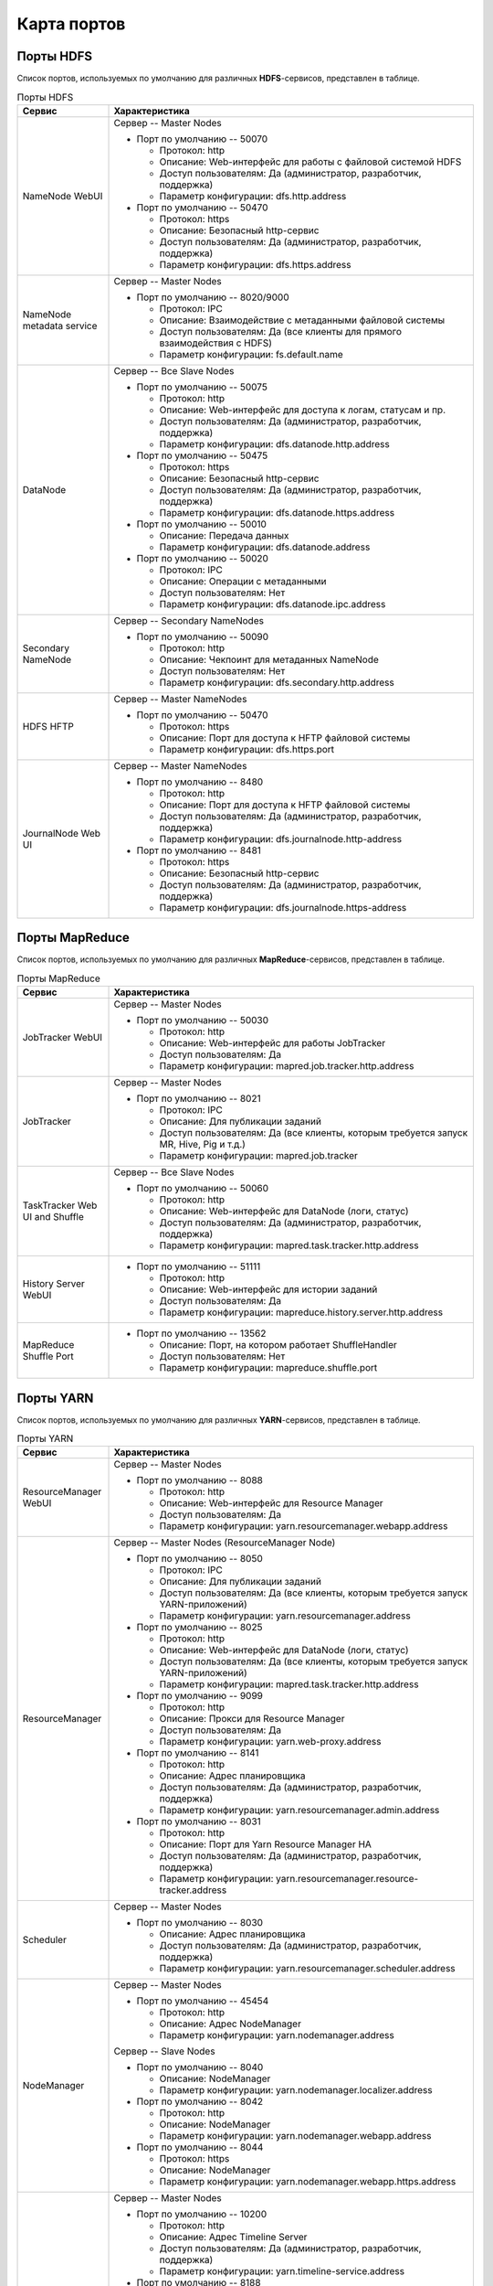 Карта портов
============

Порты HDFS
-----------

Список портов, используемых по умолчанию для различных **HDFS**-сервисов, представлен в таблице.

.. list-table:: Порты HDFS
   :header-rows: 1
   :widths: 20, 80
   :class: longtable

   * - Сервис
     - Характеристика
   * - NameNode WebUI
     -
        Сервер -- Master Nodes

        + Порт по умолчанию -- 50070

          + Протокол: http
          + Описание: Web-интерфейс для работы с файловой системой HDFS
          + Доступ пользователям: Да (администратор, разработчик, поддержка)
          + Параметр конфигурации: dfs.http.address

        + Порт по умолчанию -- 50470

          + Протокол: https
          + Описание: Безопасный http-сервис
          + Доступ пользователям: Да (администратор, разработчик, поддержка)
          + Параметр конфигурации: dfs.https.address


   * - NameNode metadata service
     -
        Сервер -- Master Nodes

        + Порт по умолчанию -- 8020/9000

          + Протокол: IPC
          + Описание: Взаимодействие с метаданными файловой системы
          + Доступ пользователям: Да (все клиенты для прямого взаимодействия с HDFS)
          + Параметр конфигурации: fs.default.name



   * - DataNode
     -
        Сервер -- Все Slave Nodes

        + Порт по умолчанию -- 50075

          + Протокол: http
          + Описание: Web-интерфейс для доступа к логам, статусам и пр.
          + Доступ пользователям: Да (администратор, разработчик, поддержка)
          + Параметр конфигурации: dfs.datanode.http.address

        + Порт по умолчанию -- 50475

          + Протокол: https
          + Описание: Безопасный http-сервис
          + Доступ пользователям: Да (администратор, разработчик, поддержка)
          + Параметр конфигурации: dfs.datanode.https.address

        + Порт по умолчанию -- 50010

          + Описание: Передача данных
          + Параметр конфигурации: dfs.datanode.address

        + Порт по умолчанию -- 50020

          + Протокол: IPC
          + Описание: Операции с метаданными
          + Доступ пользователям: Нет
          + Параметр конфигурации: dfs.datanode.ipc.address


   * - Secondary NameNode
     -
        Сервер -- Secondary NameNodes

        + Порт по умолчанию -- 50090

          + Протокол: http
          + Описание: Чекпоинт для метаданных NameNode
          + Доступ пользователям: Нет
          + Параметр конфигурации: dfs.secondary.http.address


   * - HDFS HFTP
     -
        Сервер -- Master NameNodes

        + Порт по умолчанию -- 50470

          + Протокол: https
          + Описание: Порт для доступа к HFTP файловой системы
          + Параметр конфигурации: dfs.https.port


   * - JournalNode Web UI
     -
        Сервер -- Master NameNodes

        + Порт по умолчанию -- 8480

          + Протокол: http
          + Описание: Порт для доступа к HFTP файловой системы
          + Доступ пользователям: Да (администратор, разработчик, поддержка)
          + Параметр конфигурации: dfs.journalnode.http-address

        + Порт по умолчанию -- 8481

          + Протокол: https
          + Описание: Безопасный http-сервис
          + Доступ пользователям: Да (администратор, разработчик, поддержка)
          + Параметр конфигурации: dfs.journalnode.https-address


Порты MapReduce
-----------------

Список портов, используемых по умолчанию для различных **MapReduce**-сервисов, представлен в таблице.

.. list-table:: Порты MapReduce
   :header-rows: 1
   :widths: 20, 80
   :class: longtable

   * - Сервис
     - Характеристика
   * - JobTracker WebUI
     -
        Сервер -- Master Nodes

        + Порт по умолчанию -- 50030

          + Протокол: http
          + Описание: Web-интерфейс для работы JobTracker
          + Доступ пользователям: Да
          + Параметр конфигурации: mapred.job.tracker.http.address


   * - JobTracker
     -
        Сервер -- Master Nodes

        + Порт по умолчанию -- 8021

          + Протокол: IPC
          + Описание: Для публикации заданий
          + Доступ пользователям: Да (все клиенты, которым требуется запуск MR, Hive, Pig и т.д.)
          + Параметр конфигурации: mapred.job.tracker


   * - TaskTracker Web UI and Shuffle
     -
        Сервер -- Все Slave Nodes

        + Порт по умолчанию -- 50060

          + Протокол: http
          + Описание: Web-интерфейс для DataNode (логи, статус)
          + Доступ пользователям: Да (администратор, разработчик, поддержка)
          + Параметр конфигурации: mapred.task.tracker.http.address


   * - History Server WebUI
     -
        + Порт по умолчанию -- 51111

          + Протокол: http
          + Описание: Web-интерфейс для истории заданий
          + Доступ пользователям: Да
          + Параметр конфигурации: mapreduce.history.server.http.address


   * - MapReduce Shuffle Port
     -
        + Порт по умолчанию -- 13562

          + Описание: Порт, на котором работает ShuffleHandler
          + Доступ пользователям: Нет
          + Параметр конфигурации: mapreduce.shuffle.port



Порты YARN
------------

Список портов, используемых по умолчанию для различных **YARN**-сервисов, представлен в таблице.

.. list-table:: Порты YARN
   :header-rows: 1
   :widths: 20, 80
   :class: longtable

   * - Сервис
     - Характеристика
   * - ResourceManager WebUI
     -
        Сервер -- Master Nodes

        + Порт по умолчанию -- 8088

          + Протокол: http
          + Описание: Web-интерфейс для Resource Manager
          + Доступ пользователям: Да
          + Параметр конфигурации: yarn.resourcemanager.webapp.address


   * - ResourceManager
     -
        Сервер -- Master Nodes (ResourceManager Node)

        + Порт по умолчанию -- 8050

          + Протокол: IPC
          + Описание: Для публикации заданий
          + Доступ пользователям: Да (все клиенты, которым требуется запуск YARN-приложений)
          + Параметр конфигурации: yarn.resourcemanager.address

        + Порт по умолчанию -- 8025

          + Протокол: http
          + Описание: Web-интерфейс для DataNode (логи, статус)
          + Доступ пользователям: Да (все клиенты, которым требуется запуск YARN-приложений)
          + Параметр конфигурации: mapred.task.tracker.http.address

        + Порт по умолчанию -- 9099

          + Протокол: http
          + Описание: Прокси для Resource Manager
          + Доступ пользователям: Да
          + Параметр конфигурации: yarn.web-proxy.address

        + Порт по умолчанию -- 8141

          + Протокол: http
          + Описание: Адрес планировщика
          + Доступ пользователям: Да (администратор, разработчик, поддержка)
          + Параметр конфигурации: yarn.resourcemanager.admin.address
          
        + Порт по умолчанию -- 8031

          + Протокол: http
          + Описание: Порт для Yarn Resource Manager HA
          + Доступ пользователям: Да (администратор, разработчик, поддержка)
          + Параметр конфигурации: yarn.resourcemanager.resource-tracker.address


   * - Scheduler
     -
        Сервер -- Master Nodes

        + Порт по умолчанию -- 8030

          + Описание: Адрес планировщика
          + Доступ пользователям: Да (администратор, разработчик, поддержка)
          + Параметр конфигурации: yarn.resourcemanager.scheduler.address


   * - NodeManager
     -
        Сервер -- Master Nodes

        + Порт по умолчанию -- 45454

          + Протокол: http
          + Описание: Адрес NodeManager
          + Параметр конфигурации: yarn.nodemanager.address

        Сервер -- Slave Nodes

        + Порт по умолчанию -- 8040

          + Описание: NodeManager
          + Параметр конфигурации: yarn.nodemanager.localizer.address

        + Порт по умолчанию -- 8042

          + Протокол: http
          + Описание: NodeManager
          + Параметр конфигурации: yarn.nodemanager.webapp.address

        + Порт по умолчанию -- 8044

          + Протокол: https
          + Описание: NodeManager
          + Параметр конфигурации: yarn.nodemanager.webapp.https.address


   * - Timeline Server
     -
        Сервер -- Master Nodes

        + Порт по умолчанию -- 10200

          + Протокол: http
          + Описание: Адрес Timeline Server
          + Доступ пользователям: Да (администратор, разработчик, поддержка)
          + Параметр конфигурации: yarn.timeline-service.address

        + Порт по умолчанию -- 8188

          + Протокол: http
          + Описание: Адрес Timeline Server Webapp
          + Доступ пользователям: Да (администратор, разработчик, поддержка)
          + Параметр конфигурации: yarn.timeline-service.webapp.address

        + Порт по умолчанию -- 8190

          + Протокол: https
          + Описание: Адрес Timeline Server Webapp https
          + Доступ пользователям: Да (администратор, разработчик, поддержка)


Порты Hive
------------

Список портов, используемых по умолчанию для различных **Hive**-сервисов, представлен в таблице.

.. list-table:: Порты Hive
   :header-rows: 1
   :widths: 20, 80
   :class: longtable

   * - Сервис
     - Характеристика
   * - Hive Server2
     -
        Сервер -- Hive Server машина

        + Порт по умолчанию -- 10000

          + Протокол: thrift
          + Описание: Сервис для подключения к Hive (Thrift/JDBC)
          + Доступ пользователям: Да (все клиенты, которым требуется подключение к Hive)
          + Параметр конфигурации: hive.server2.thrift.port

        + Порт по умолчанию -- 10001

          + Протокол: http
          + Описание: Сервис для подключения к Hive (http)
          + Доступ пользователям: Да (все клиенты, которым требуется подключение к Hive)
          + Параметр конфигурации: hive.server2.transport.mode


   * - JobTracker
     -
        Сервер -- Master Nodes

        + Порт по умолчанию -- 8021

          + Протокол: IPC
          + Описание: Для публикации заданий
          + Доступ пользователям: Да (все клиенты, которым требуется запуск MR, Hive, Pig. Задачи, использующие HCatalog)


   * - Hive Web UI
     -
        Сервер -- Hive Server машина

        + Порт по умолчанию -- 9999

          + Протокол: thrift
          + Описание: WebUI для Hive
          + Доступ пользователям: Да
          + Параметр конфигурации: hive.hwi.listen.port

        + Порт по умолчанию -- 9933

          + Протокол: http
          + Доступ пользователям: Да (все клиенты, которым требуется запуск MR, Hive, Pig)
          + Параметр конфигурации: hive.metastore.uris


Порты WebHCat
--------------

Список портов, используемых по умолчанию для различных **WebHCat**-сервисов, представлен в таблице.

.. list-table:: Порты WebHCat
   :header-rows: 1
   :widths: 20, 80
   :class: longtable

   * - Сервис
     - Характеристика
   * - WebHCat Server
     -
        Сервер -- WebHCat Server машина

        + Порт по умолчанию -- 50111

          + Протокол: http
          + Описание: Web API для доступа к HCatalog и к другим сервисам Hadoop
          + Доступ пользователям: Да
          + Параметр конфигурации: templeton.port


Порты HBase
------------

Список портов, используемых по умолчанию для различных **HBase**-сервисов, представлен в таблице.

.. list-table:: Порты HBase
   :header-rows: 1
   :widths: 20, 80
   :class: longtable

   * - Сервис
     - Характеристика
   * - HMaster
     -
        Сервер -- Master Nodes (HBase Master Node и back-up HBase Master node)

        + Порт по умолчанию -- 16000

          + Доступ пользователям: Да
          + Параметр конфигурации: hbase.master.port


   * - HMaster Info Web UI
     -
        Сервер -- Master Nodes (HBase Master Node и back-up HBase Master node)

        + Порт по умолчанию -- 16010

          + Протокол: http
          + Описание: Порт для HBase Master UI
          + Доступ пользователям: Да
          + Параметр конфигурации: hbase.master.info.port


   * - Region Server
     -
        Сервер -- Все Slave Nodes

        + Порт по умолчанию -- 16020

          + Доступ пользователям: Да (администратор, разработчик, поддержка)
          + Параметр конфигурации: hbase.regionserver.port

        + Порт по умолчанию -- 16030

          + Протокол: http
          + Доступ пользователям: Да (администратор, разработчик, поддержка)
          + Параметр конфигурации: hbase.regionserver.info.port


   * - HBase Thrift Server
     -
        Сервер -- Все Thrift Server

        + Порт по умолчанию -- 9090

          + Описание: Порт, используемый HBase Thrift-сервером
          + Доступ пользователям: Да


   * - HBase Thrift Server Web UI
     -
        Сервер -- Все Thrift Server

        + Порт по умолчанию -- 9090

          + Описание: Web-интерфейс для HBase Thrift-сервера
          + Доступ пользователям: Да (администратор, разработчик, поддержка)
          + Параметр конфигурации: hbase.thrift.info.port




Порты Zookeeper
----------------

Список портов, используемых по умолчанию для различных **Zookeeper**-сервисов, представлен в таблице.

.. list-table:: Порты Zookeeper
   :header-rows: 1
   :widths: 20, 80
   :class: longtable

   * - Сервис
     - Характеристика
   * - Zookeeper Server
     -
        Сервер -- Все Zookeeper Nodes

        + Порт по умолчанию -- 2181

          + Протокол: http
          + Описание: Сервис доступа к Zookeeper Server/Quorum
          + Доступ пользователям: Да
          + Параметр конфигурации: zookeeper.port/clientPort

        + Порт по умолчанию -- 2888

          + Описание: Порт используется Zookeeper для взаимодействия компонентов
          + Доступ пользователям: Нет
          + Параметр конфигурации: hbase.zookeeper.peerport

        + Порт по умолчанию -- 3888

          + Описание: Порт используется Zookeeper для взаимодействия компонентов
          + Доступ пользователям: Нет
          + Параметр конфигурации: hbase.zookeeper.leaderport
